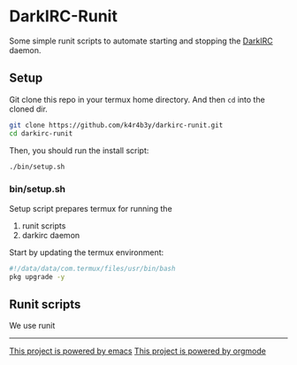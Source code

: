 * DarkIRC-Runit

Some simple runit scripts to automate starting and stopping the
[[https://darkrenaissance.github.io/darkfi/misc/darkirc/darkirc.html][DarkIRC]] daemon.

** Setup

Git clone this repo in your termux home directory.  And then =cd= into
the cloned dir.

#+begin_src bash
  git clone https://github.com/k4r4b3y/darkirc-runit.git
  cd darkirc-runit
#+end_src

Then, you should run the install script:

#+begin_src bash
  ./bin/setup.sh

#+end_src

*** bin/setup.sh

Setup script prepares termux for running the

1) runit scripts
2) darkirc daemon

Start by updating the termux environment:

#+begin_src bash :tangle ./bin/setup.sh :mkdirp yes
  #!/data/data/com.termux/files/usr/bin/bash
  pkg upgrade -y
#+end_src


** Runit scripts

We use runit

-----

[[file:assets/powered_by_emacs.svg][This project is powered by emacs]]
[[file:assets/powered_by_org_mode.svg][This project is powered by orgmode]]

